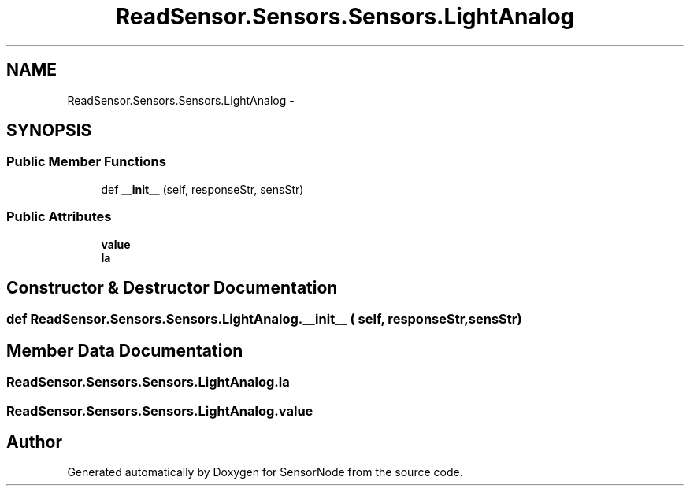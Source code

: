 .TH "ReadSensor.Sensors.Sensors.LightAnalog" 3 "Mon Apr 3 2017" "Version 0.2" "SensorNode" \" -*- nroff -*-
.ad l
.nh
.SH NAME
ReadSensor.Sensors.Sensors.LightAnalog \- 
.SH SYNOPSIS
.br
.PP
.SS "Public Member Functions"

.in +1c
.ti -1c
.RI "def \fB__init__\fP (self, responseStr, sensStr)"
.br
.in -1c
.SS "Public Attributes"

.in +1c
.ti -1c
.RI "\fBvalue\fP"
.br
.ti -1c
.RI "\fBla\fP"
.br
.in -1c
.SH "Constructor & Destructor Documentation"
.PP 
.SS "def ReadSensor\&.Sensors\&.Sensors\&.LightAnalog\&.__init__ ( self,  responseStr,  sensStr)"

.SH "Member Data Documentation"
.PP 
.SS "ReadSensor\&.Sensors\&.Sensors\&.LightAnalog\&.la"

.SS "ReadSensor\&.Sensors\&.Sensors\&.LightAnalog\&.value"


.SH "Author"
.PP 
Generated automatically by Doxygen for SensorNode from the source code\&.
